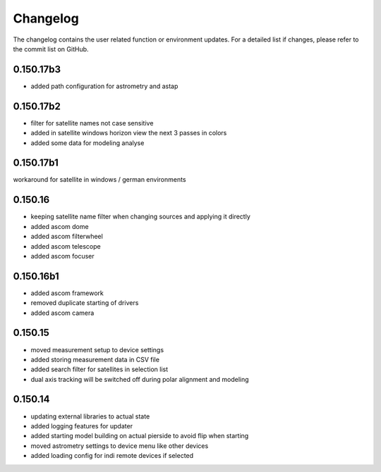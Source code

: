 Changelog
=========
The changelog contains the user related function or environment updates. For a detailed list if changes, please refer
to the commit list on GitHub.

0.150.17b3
----------
- added path configuration for astrometry and astap

0.150.17b2
----------
- filter for satellite names not case sensitive
- added in satellite windows horizon view the next 3 passes in colors
- added some data for modeling analyse

0.150.17b1
----------
workaround for satellite in windows / german environments

0.150.16
----------
- keeping satellite name filter when changing sources and applying it directly
- added ascom dome
- added ascom filterwheel
- added ascom telescope
- added ascom focuser

0.150.16b1
----------
- added ascom framework
- removed duplicate starting of drivers
- added ascom camera

0.150.15
--------
- moved measurement setup to device settings
- added storing measurement data in CSV file
- added search filter for satellites in selection list
- dual axis tracking will be switched off during polar alignment and modeling

0.150.14
--------
- updating external libraries to actual state
- added logging features for updater
- added starting model building on actual pierside to avoid flip when starting
- moved astrometry settings to device menu like other devices
- added loading config for indi remote devices if selected
